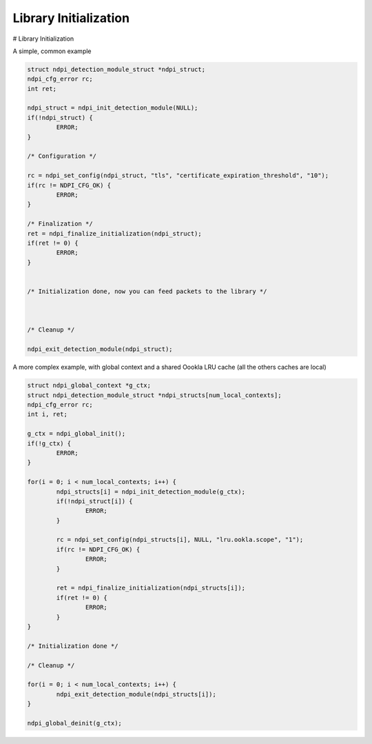 Library Initialization
=======================


# Library Initialization

A simple, common example

.. code:: c
        
        struct ndpi_detection_module_struct *ndpi_struct;
        ndpi_cfg_error rc;
        int ret;

        ndpi_struct = ndpi_init_detection_module(NULL);
        if(!ndpi_struct) {
        	ERROR;
        }
        
        /* Configuration */
        
        rc = ndpi_set_config(ndpi_struct, "tls", "certificate_expiration_threshold", "10");
        if(rc != NDPI_CFG_OK) {
        	ERROR;
        }
        
        /* Finalization */
        ret = ndpi_finalize_initialization(ndpi_struct);
        if(ret != 0) {
        	ERROR;
        }
        
        
        /* Initialization done, now you can feed packets to the library */
        
        
        
        /* Cleanup */
        
        ndpi_exit_detection_module(ndpi_struct);



A more complex example, with global context and a shared Oookla LRU cache (all the others caches are local)

.. code:: c
        
        struct ndpi_global_context *g_ctx;
        struct ndpi_detection_module_struct *ndpi_structs[num_local_contexts];
        ndpi_cfg_error rc;
        int i, ret;
        
        g_ctx = ndpi_global_init();
        if(!g_ctx) {
        	ERROR;
        }
        
        for(i = 0; i < num_local_contexts; i++) {
	        ndpi_structs[i] = ndpi_init_detection_module(g_ctx);
        	if(!ndpi_struct[i]) {
        		ERROR;
        	}
        
        	rc = ndpi_set_config(ndpi_structs[i], NULL, "lru.ookla.scope", "1");
        	if(rc != NDPI_CFG_OK) {
        		ERROR;
        	}
        
        	ret = ndpi_finalize_initialization(ndpi_structs[i]);
        	if(ret != 0) {
        		ERROR;
        	}
        }
        
        /* Initialization done */
        
        /* Cleanup */

        for(i = 0; i < num_local_contexts; i++) {
	        ndpi_exit_detection_module(ndpi_structs[i]);
        }
        
        ndpi_global_deinit(g_ctx);

